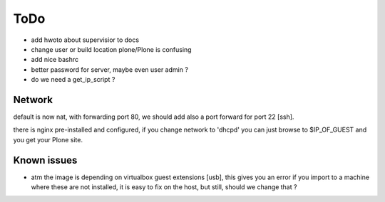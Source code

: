 ====
ToDo
====

- add hwoto about supervisior to docs
- change user or build location plone/Plone is confusing
- add nice bashrc
- better password for server, maybe even user admin ?
- do we need a get_ip_script ?

Network
-------

default is now nat, with forwarding port 80, we should add also a port forward
for port 22 [ssh].

there is nginx pre-installed and configured, if you change network to
'dhcpd' you can just browse to $IP_OF_GUEST and you get your Plone site.

Known issues
------------

- atm the image is depending on virtualbox guest extensions [usb], this gives you an error if you import to a machine where these are not installed, it is easy to fix on the host, but still, should we change that ?
